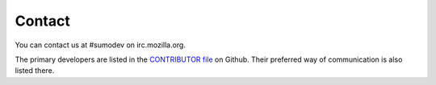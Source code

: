 .. _contact-chapter:

=======
Contact
=======

You can contact us at #sumodev on irc.mozilla.org.

The primary developers are listed in the `CONTRIBUTOR file <https://github.com/mozilla/osumo/blob/master/CONTRIBUTORS>`_
on Github. Their preferred way of communication is also listed there.

